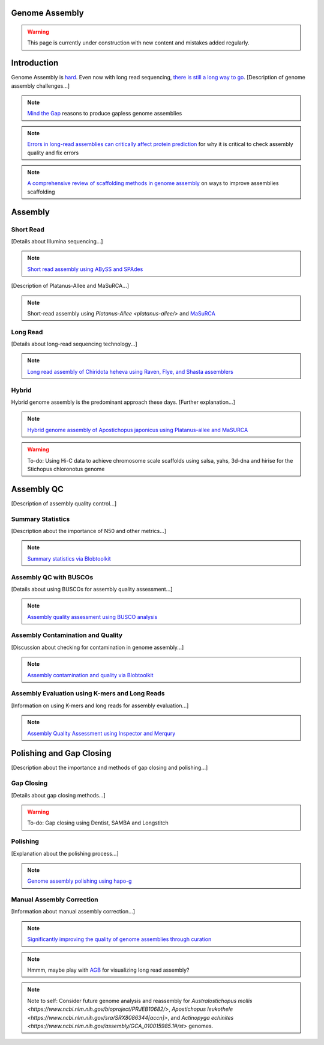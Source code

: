 Genome Assembly
===============

.. _Genome Assembly:

.. warning:: This page is currently under construction with new content and mistakes added regularly.

Introduction
============

Genome Assembly is `hard <https://journals.plos.org/plosbiology/article?id=10.1371/journal.pbio.2005894>`_. Even now with long read sequencing, `there is still a long way to go <https://www.nature.com/articles/s41592-021-01057-y>`_. [Description of genome assembly challenges...]

.. note:: `Mind the Gap <https://www.sciencedirect.com/science/article/abs/pii/S1087184515300220>`_ reasons to produce gapless genome assemblies
.. note:: `Errors in long-read assemblies can critically affect protein prediction <https://www.nature.com/articles/s41587-018-0004-z>`_ for why it is critical to check assembly quality and fix errors
.. note:: `A comprehensive review of scaffolding methods in genome assembly <https://academic.oup.com/bib/article-abstract/22/5/bbab033/6149347?redirectedFrom=fulltext>`_ on ways to improve assemblies scaffolding

Assembly
========

Short Read
----------

[Details about Illumina sequencing...]

.. note:: `Short read assembly using ABySS and SPAdes <short-read-assembly/>`_

[Description of Platanus-Allee and MaSuRCA...]

.. note:: Short-read assembly using `Platanus-Allee <platanus-allee/>` and `MaSuRCA <masurca/>`_

Long Read
---------

[Details about long-read sequencing technology...]

.. note:: `Long read assembly of Chiridota heheva using Raven, Flye, and Shasta assemblers <longread_genome_assembly/>`_

Hybrid
------

Hybrid genome assembly is the predominant approach these days. [Further explanation...]

.. note:: `Hybrid genome assembly of Apostichopus japonicus using Platanus-allee and MaSURCA <hybrid_genome_assembly/>`_
.. warning:: To-do: Using Hi-C data to achieve chromosome scale scaffolds using salsa, yahs, 3d-dna and hirise for the Stichopus chloronotus genome

Assembly QC
===========

[Description of assembly quality control...]

Summary Statistics
-------------------

[Description about the importance of N50 and other metrics...]

.. note:: `Summary statistics via Blobtoolkit <summary-stats/>`_

Assembly QC with BUSCOs
------------------------

[Details about using BUSCOs for assembly quality assessment...]

.. note:: `Assembly quality assessment using BUSCO analysis <busco/>`_

Assembly Contamination and Quality
----------------------------------

[Discussion about checking for contamination in genome assembly...]

.. note:: `Assembly contamination and quality via Blobtoolkit <contamination/>`_

Assembly Evaluation using K-mers and Long Reads
-----------------------------------------------

[Information on using K-mers and long reads for assembly evaluation...]

.. note:: `Assembly Quality Assessment using Inspector and Merqury <genome_quality/>`_

Polishing and Gap Closing
=========================

[Description about the importance and methods of gap closing and polishing...]

Gap Closing
-----------

[Details about gap closing methods...]

.. warning:: To-do: Gap closing using Dentist, SAMBA and Longstitch

Polishing
---------

[Explanation about the polishing process...]

.. note:: `Genome assembly polishing using hapo-g <genome_polishing/>`_

Manual Assembly Correction
--------------------------

[Information about manual assembly correction...]

.. note:: `Significantly improving the quality of genome assemblies through curation <https://academic.oup.com/gigascience/article/10/1/giaa153/6072294>`_

.. note:: Hmmm, maybe play with `AGB <https://github.com/almiheenko/AGB>`_ for visualizing long read assembly?

.. note:: Note to self: Consider future genome analysis and reassembly for `Australostichopus mollis <https://www.ncbi.nlm.nih.gov/bioproject/PRJEB10682/>`, `Apostichopus leukothele <https://www.ncbi.nlm.nih.gov/sra/SRX8086344[accn]>`, and `Actinopyga echinites <https://www.ncbi.nlm.nih.gov/assembly/GCA_010015985.1#/st>` genomes.

.. autosummary::
   :toctree: generated

   [list your modules, classes, or functions here]

